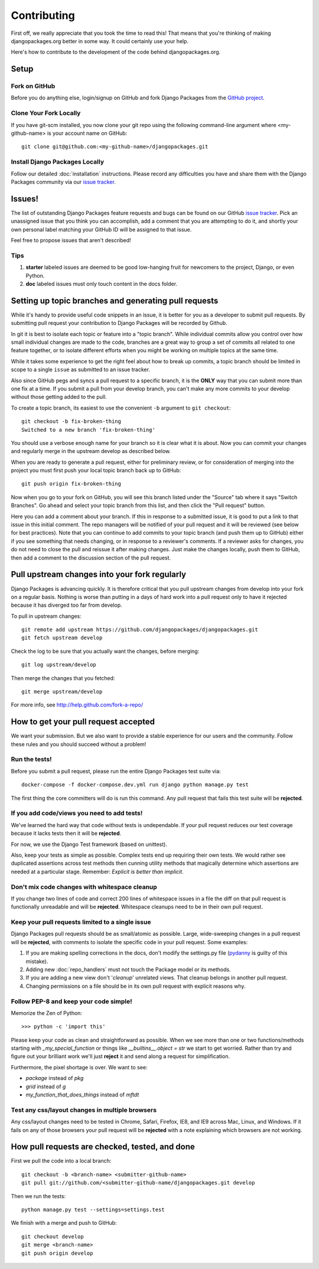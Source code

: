 ============
Contributing
============

First off, we really appreciate that you took the time to read this! That means that you're thinking of making djangopackages.org better in some way. It could certainly use your help.

Here's how to contribute to the development of the code behind djangopackages.org.

Setup
=====

Fork on GitHub
--------------

Before you do anything else, login/signup on GitHub and fork Django Packages from the `GitHub project`_.

Clone Your Fork Locally
-----------------------

If you have git-scm installed, you now clone your git repo using the following command-line argument where <my-github-name> is your account name on GitHub::

    git clone git@github.com:<my-github-name>/djangopackages.git

Install Django Packages Locally
-------------------------------

Follow our detailed :doc:`installation` instructions. Please record any difficulties you have and share them with the Django Packages community via our `issue tracker`_.

Issues!
=======

The list of outstanding Django Packages feature requests and bugs can be found on our GitHub `issue tracker`_. Pick an unassigned issue that you think you can accomplish, add a comment that you are attempting to do it, and shortly your own personal label matching your GitHub ID will be assigned to that issue.

Feel free to propose issues that aren't described!

Tips
----

#. **starter** labeled issues are deemed to be good low-hanging fruit for newcomers to the project, Django, or even Python.
#. **doc** labeled issues must only touch content in the docs folder.

Setting up topic branches and generating pull requests
======================================================

While it's handy to provide useful code snippets in an issue, it is better for
you as a developer to submit pull requests. By submitting pull request your
contribution to Django Packages will be recorded by Github.

In git it is best to isolate each topic or feature into a "topic branch".  While
individual commits allow you control over how small individual changes are made
to the code, branches are a great way to group a set of commits all related to
one feature together, or to isolate different efforts when you might be working
on multiple topics at the same time.

While it takes some experience to get the right feel about how to break up
commits, a topic branch should be limited in scope to a single ``issue`` as
submitted to an issue tracker.

Also since GitHub pegs and syncs a pull request to a specific branch, it is the
**ONLY** way that you can submit more than one fix at a time.  If you submit
a pull from your develop branch, you can't make any more commits to your develop
without those getting added to the pull.

To create a topic branch, its easiest to use the convenient ``-b`` argument to ``git
checkout``::

    git checkout -b fix-broken-thing
    Switched to a new branch 'fix-broken-thing'

You should use a verbose enough name for your branch so it is clear what it is
about.  Now you can commit your changes and regularly merge in the upstream
develop as described below.

When you are ready to generate a pull request, either for preliminary review,
or for consideration of merging into the project you must first push your local
topic branch back up to GitHub::

    git push origin fix-broken-thing

Now when you go to your fork on GitHub, you will see this branch listed under
the "Source" tab where it says "Switch Branches".  Go ahead and select your
topic branch from this list, and then click the "Pull request" button.

Here you can add a comment about your branch.  If this in response to
a submitted issue, it is good to put a link to that issue in this initial
comment.  The repo managers will be notified of your pull request and it will
be reviewed (see below for best practices).  Note that you can continue to add
commits to your topic branch (and push them up to GitHub) either if you see
something that needs changing, or in response to a reviewer's comments.  If
a reviewer asks for changes, you do not need to close the pull and reissue it
after making changes. Just make the changes locally, push them to GitHub, then
add a comment to the discussion section of the pull request.

Pull upstream changes into your fork regularly
==================================================

Django Packages is advancing quickly. It is therefore critical that you pull upstream changes from develop into your fork on a regular basis. Nothing is worse than putting in a days of hard work into a pull request only to have it rejected because it has diverged too far from develop.

To pull in upstream changes::

    git remote add upstream https://github.com/djangopackages/djangopackages.git
    git fetch upstream develop

Check the log to be sure that you actually want the changes, before merging::

    git log upstream/develop

Then merge the changes that you fetched::

    git merge upstream/develop

For more info, see http://help.github.com/fork-a-repo/

How to get your pull request accepted
=====================================

We want your submission. But we also want to provide a stable experience for our users and the community. Follow these rules and you should succeed without a problem!

Run the tests!
--------------

Before you submit a pull request, please run the entire Django Packages test suite via::

    docker-compose -f docker-compose.dev.yml run django python manage.py test

The first thing the core committers will do is run this command. Any pull request that fails this test suite will be **rejected**.

If you add code/views you need to add tests!
--------------------------------------------

We've learned the hard way that code without tests is undependable. If your pull request reduces our test coverage because it lacks tests then it will be **rejected**.

For now, we use the Django Test framework (based on unittest).

Also, keep your tests as simple as possible. Complex tests end up requiring their own tests. We would rather see duplicated assertions across test methods then cunning utility methods that magically determine which assertions are needed at a particular stage. Remember: `Explicit is better than implicit`.

Don't mix code changes with whitespace cleanup
----------------------------------------------

If you change two lines of code and correct 200 lines of whitespace issues in a file the diff on that pull request is functionally unreadable and will be **rejected**. Whitespace cleanups need to be in their own pull request.

Keep your pull requests limited to a single issue
--------------------------------------------------

Django Packages pull requests should be as small/atomic as possible. Large, wide-sweeping changes in a pull request will be **rejected**, with comments to isolate the specific code in your pull request. Some examples:

#. If you are making spelling corrections in the docs, don't modify the settings.py file (pydanny_ is guilty of this mistake).
#. Adding new :doc:`repo_handlers` must not touch the Package model or its methods.
#. If you are adding a new view don't '*cleanup*' unrelated views. That cleanup belongs in another pull request.
#. Changing permissions on a file should be in its own pull request with explicit reasons why.

Follow PEP-8 and keep your code simple!
---------------------------------------

Memorize the Zen of Python::

    >>> python -c 'import this'

Please keep your code as clean and straightforward as possible. When we see more than one or two functions/methods starting with `_my_special_function` or things like `__builtins__.object = str` we start to get worried. Rather than try and figure out your brilliant work we'll just **reject** it and send along a request for simplification.

Furthermore, the pixel shortage is over. We want to see:

* `package` instead of `pkg`
* `grid` instead of `g`
* `my_function_that_does_things` instead of `mftdt`

Test any css/layout changes in multiple browsers
------------------------------------------------

Any css/layout changes need to be tested in Chrome, Safari, Firefox, IE8, and IE9 across Mac, Linux, and Windows. If it fails on any of those browsers your pull request will be **rejected** with a note explaining which browsers are not working.

How pull requests are checked, tested, and done
===============================================

First we pull the code into a local branch::

    git checkout -b <branch-name> <submitter-github-name>
    git pull git://github.com/<submitter-github-name/djangopackages.git develop

Then we run the tests::

    python manage.py test --settings=settings.test

We finish with a merge and push to GitHub::

    git checkout develop
    git merge <branch-name>
    git push origin develop


.. _GitHub project: https://github.com/djangopackages/djangopackages
.. _issue tracker: https://github.com/djangopackages/djangopackages/issues
.. _pydanny: http://pydanny.com
